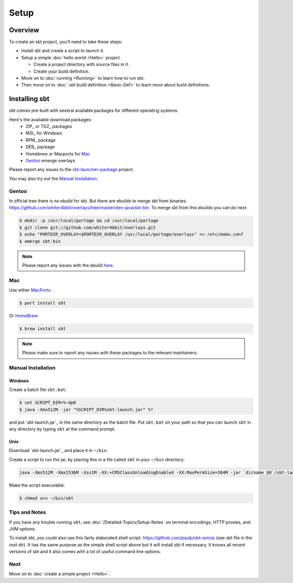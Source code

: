 =====
Setup
=====

Overview
========

To create an sbt project, you'll need to take these steps:

-  Install sbt and create a script to launch it.
-  Setup a simple :doc:`hello world <Hello>` project

   -  Create a project directory with source files in it.
   -  Create your build definition.

-  Move on to :doc:`running <Running>` to learn how to run
   sbt.
-  Then move on to :doc:`.sbt build definition <Basic-Def>`
   to learn more about build definitions.

Installing sbt
==============

sbt comes pre-built with several available packages for different operating systems.

Here's the available download packages:
  - ZIP_ or TGZ_ packages
  - MSI_ for Windows
  - RPM_ package
  - DEB_ package
  - Homebrew or Macports for `Mac`_
  - `Gentoo`_ emerge overlays

Please report any issues to the sbt-launcher-package_ project.

You may also try out the `Manual Installation`_.


Gentoo
------

In official tree there is no ebuild for sbt. But there are ebuilds to
merge sbt from binaries:
https://github.com/whiter4bbit/overlays/tree/master/dev-java/sbt-bin. To
merge sbt from this ebuilds you can do next:

.. code-block:: console

    $ mkdir -p /usr/local/portage && cd /usr/local/portage
    $ git clone git://github.com/whiter4bbit/overlays.git
    $ echo "PORTDIR_OVERLAY=$PORTDIR_OVERLAY /usr/local/portage/overlays" >> /etc/make.conf
    $ emerge sbt-bin

.. note::

   Please report any issues with the ebuild `here <https://github.com/whiter4bbit/overlays/issues>`_.

Mac
---

Use either `MacPorts <http://macports.org/>`_:

.. code-block:: console

    $ port install sbt

Or `HomeBrew <http://mxcl.github.com/homebrew/>`_:

.. code-block:: console

    $ brew install sbt

.. note::
 
   Please make sure to report any issues with these packages to the relevant maintainers.

Manual Installation
-------------------

.. _manual installation:

Windows
~~~~~~~

Create a batch file ``sbt.bat``:

.. code-block:: console

    $ set SCRIPT_DIR=%~dp0
    $ java -Xmx512M -jar "%SCRIPT_DIR%sbt-launch.jar" %*

and put `sbt-launch.jar`_ in the same directory as the batch file. Put ``sbt.bat`` on your path so
that you can launch ``sbt`` in any directory by typing ``sbt`` at the command prompt.

Unix
~~~~

Download `sbt-launch.jar`_ and place it in ``~/bin``.

Create a script to run the jar, by placing this in a file called ``sbt``
in your ``~/bin`` directory:

.. code-block:: console

    java -Xms512M -Xmx1536M -Xss1M -XX:+CMSClassUnloadingEnabled -XX:MaxPermSize=384M -jar `dirname $0`/sbt-launch.jar "$@"

Make the script executable:

.. code-block:: console

    $ chmod u+x ~/bin/sbt

Tips and Notes
--------------

If you have any trouble running ``sbt``, see :doc:`/Detailed-Topics/Setup-Notes` on terminal
encodings, HTTP proxies, and JVM options.

To install sbt, you could also use this fairly elaborated shell script:
https://github.com/paulp/sbt-extras (see sbt file in the root dir). It
has the same purpose as the simple shell script above but it will
install sbt if necessary. It knows all recent versions of sbt and it
also comes with a lot of useful command line options.

Next
----

Move on to :doc:`create a simple project <Hello>`.


.. |sbt-launcher-issues| replace:: launcher package project
.. _sbt-launcher-issues: https://github.com/sbt/sbt-launcher-package/issues
.. |typesafe-yum-repo| replace:: Typesafe Yum Repository
.. _typesafe-yum-repo: http://rpm.typesafe.com
.. |typesafe-debian-repo| replace:: Typesafe Debian Repository
.. _typesafe-debian-repo: http://apt.typesafe.com
.. _this rpm: http://rpm.typesafe.com/typesafe-repo-2.0.0-1.noarch.rpm
.. _this deb: http://apt.typesafe.com/repo-deb-build-0002.deb
.. _sbt-launcher-package: https://github.com/sbt/sbt-launcher-package/issues

